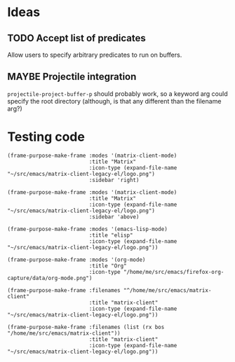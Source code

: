 

* Ideas

** TODO Accept list of predicates

Allow users to specify arbitrary predicates to run on buffers.

** MAYBE Projectile integration

=projectile-project-buffer-p= should probably work, so a keyword arg could specify the root directory (although, is that any different than the filename arg?)

* Testing code

#+BEGIN_SRC elisp
  (frame-purpose-make-frame :modes '(matrix-client-mode)
                            :title "Matrix"
                            :icon-type (expand-file-name "~/src/emacs/matrix-client-legacy-el/logo.png")
                            :sidebar 'right)

  (frame-purpose-make-frame :modes '(matrix-client-mode)
                            :title "Matrix"
                            :icon-type (expand-file-name "~/src/emacs/matrix-client-legacy-el/logo.png")
                            :sidebar 'above)

  (frame-purpose-make-frame :modes '(emacs-lisp-mode)
                            :title "elisp"
                            :icon-type (expand-file-name "~/src/emacs/matrix-client-legacy-el/logo.png"))

  (frame-purpose-make-frame :modes '(org-mode)
                            :title "Org"
                            :icon-type "/home/me/src/emacs/firefox-org-capture/data/org-mode.png")

  (frame-purpose-make-frame :filenames "^/home/me/src/emacs/matrix-client"
                            :title "matrix-client"
                            :icon-type (expand-file-name "~/src/emacs/matrix-client-legacy-el/logo.png"))

  (frame-purpose-make-frame :filenames (list (rx bos "/home/me/src/emacs/matrix-client"))
                            :title "matrix-client"
                            :icon-type (expand-file-name "~/src/emacs/matrix-client-legacy-el/logo.png"))
#+END_SRC
